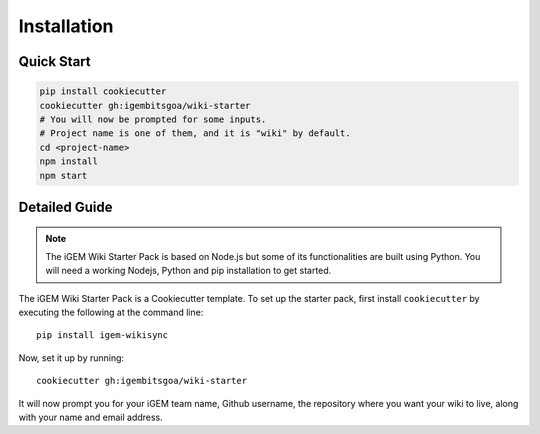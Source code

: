 .. _installation:

============
Installation
============

Quick Start
-----------

.. code-block:: bash

    pip install cookiecutter
    cookiecutter gh:igembitsgoa/wiki-starter
    # You will now be prompted for some inputs.
    # Project name is one of them, and it is "wiki" by default.
    cd <project-name>
    npm install
    npm start

Detailed Guide
--------------

.. note::
    The iGEM Wiki Starter Pack is based on Node.js but some of its functionalities are built using Python. You will need a working Nodejs, Python and pip installation to get started. 

.. # TODO: #1 Add Python, pip and Nodejs installation instructions

The iGEM Wiki Starter Pack is a Cookiecutter template. To set up the starter pack, first install ``cookiecutter`` by executing the following at the command line::

    pip install igem-wikisync

Now, set it up by running::

    cookiecutter gh:igembitsgoa/wiki-starter

It will now prompt you for your iGEM team name, Github username, the repository where you want your wiki to live, along with your name and email address.

.. # TODO: #2 Add Cookiecutter prompt details 